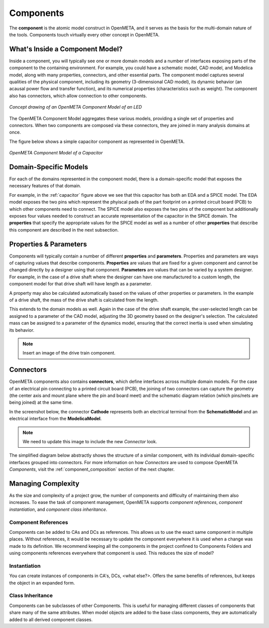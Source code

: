 .. _components:

Components
==========

The **component** is the atomic model construct in OpenMETA, and it serves
as the basis for the multi-domain nature of the tools. Components touch
virtually every other concept in OpenMETA.

What's Inside a Component Model?
--------------------------------

Inside a component, you will typically see one or more domain models
and a number of interfaces exposing parts of the component to the containing
environment. For example, you could have a schematic model, CAD model,
and Modelica model, along with many properties, connectors, and other
essential parts. The component model captures several qualities of the
physical component, including its geometry (3-dimensional CAD model),
its dynamic behavior (an acausal power flow and transfer function), and
its numerical properties (characteristics such as weight). The component
also has connectors, which allow connection to other components.

.. figure:: images/LED_Diagram_lores.png
   :align: center

   *Concept drawing of an OpenMETA Component Model of an LED*

The OpenMETA Component Model aggregates these various models, providing a
single set of properties and connectors. When two components are
composed via these connectors, they are joined in many analysis domains
at once.

The figure below shows a simple capacitor component as represented in OpenMETA.

.. _capacitor:

.. figure:: images/capacitor.png
   :align: center

   *OpenMETA Component Model of a Capacitor*

Domain-Specific Models
----------------------

For each of the domains represented in the component model, there is a
domain-specific model that exposes the necessary features of that domain.

For example, in the :ref:`capacitor` figure above we see that this capacitor has both an EDA and a
SPICE model. The EDA model exposes the two pins which represent the phyiscal
pads of the part footprint on a printed circuit board (PCB) to which other components need to
connect. The SPICE model also exposes the two pins of the component but additionally exposes four values
needed to construct an accurate representation of the capacitor in the SPICE
domain. The **properties** that specify the appropriate values for the SPICE
model as well as a number of other **properties** that describe this
component are described in the next subsection.

Properties & Parameters
-----------------------

Components will typically contain a number of different **properties**
and **parameters**. Properties and parameters are ways of capturing
values that describe components. **Properties** are values that are
fixed for a given component and cannot be changed directly by a designer
using that component. **Parameters** are values that can be varied by a
system designer. For example, in the case of a drive shaft where the
designer can have one manufactured to a custom length, the component
model for that drive shaft will have length as a parameter.

A property may also be calculated automatically based on the values of
other properties or parameters. In the example of a drive shaft, the
mass of the drive shaft is calculated from the length.

This extends to the domain models as well. Again in the case of the
drive shaft example, the user-selected length can be assigned to a
parameter of the CAD model, adjusting the 3D geometry based on the
designer's selection. The calculated mass can be assigned to a parameter
of the dynamics model, ensuring that the correct inertia is used when
simulating its behavior.

.. note:: Insert an image of the drive train component.

Connectors
----------

OpenMETA components also contains **connectors**, which define interfaces
across multiple domain models. For the case of an electrical pin
connecting to a printed circuit board (PCB), the joining of two
connectors can capture the geometry (the center axis and mount plane
where the pin and board meet) and the schematic diagram relation (which
pins/nets are being joined) at the same time.

In the screenshot below, the connector **Cathode** represents both an
electrical terminal from the **SchematicModel** and an electrical
interface from the **ModelicaModel**.

.. note:: We need to update this image to include the new *Connector* look.

.. image:: images/01-01-connectors-in-LED-model.png
   :alt: Connectors in LED model

The simplified diagram below abstractly shows the structure of a similar
component, with its individual domain-specific interfaces grouped into
connectors. For more information on how *Connectors* are used to compose
OpenMETA *Components*, visit the :ref:`component_composition` section of the
next chapter.

Managing Complexity
-------------------

As the size and complexity of a project grow, the number of components and
difficulty of maintaining them also increases. To ease the task of component
management, OpenMETA supports *component references*, *component
instantiation*, and *component class inheritance*.

Component References
~~~~~~~~~~~~~~~~~~~~

Components can be added to CAs and DCs as references.
This allows us to use the exact same component in multiple places.
Without references, it would be necessary to update the component everywhere
it is used when a change was made to its definition.
We recommend keeping all the components in the project confined to
Components Folders and using components references everywhere that component is
used.
This reduces the size of model?

Instantiation
~~~~~~~~~~~~~

You can create instances of components in CA's, DCs, <what else?>.
Offers the same benefits of references, but keeps the object in an
expanded form.

Class Inheritance
~~~~~~~~~~~~~~~~~

Components can be subclasses of other Components.
This is useful for managing different classes of components that share
many of the same attributes.
When model objects are added to the base class components, they are
automatically added to all derived component classes.
